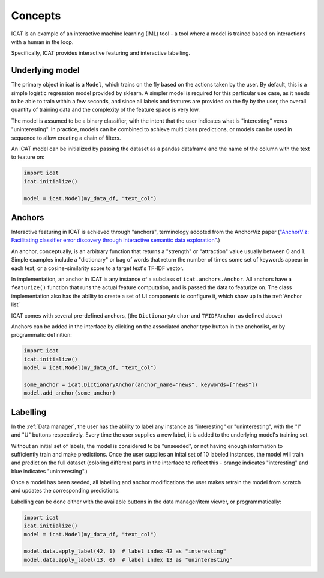 Concepts
########

ICAT is an example of an interactive machine learning (IML) tool - a tool where
a model is trained based on interactions with a human in the loop.

Specifically, ICAT provides interactive featuring and interactive labelling.


Underlying model
================

The primary object in icat is a ``Model``, which trains on the fly based on
the actions taken by the user. By default, this is a simple logistic regression
model provided by sklearn. A simpler model is required for this particular
use case, as it needs to be able to train within a few seconds, and since all
labels and features are provided on the fly by the user, the overall quantity
of training data and the complexity of the feature space is very low.

The model is assumed to be a binary classifier, with the intent that the user
indicates what is "interesting" verus "uninteresting". In practice, models can
be combined to achieve multi class predictions, or models can be used in sequence
to allow creating a chain of filters.

An ICAT model can be initialized by passing the dataset as a pandas dataframe
and the name of the column with the text to feature on:

.. code-block:: python

    import icat
    icat.initialize()

    model = icat.Model(my_data_df, "text_col")

Anchors
=======

Interactive featuring in ICAT is achieved through "anchors", terminology adopted
from the AnchorViz paper (`"AnchorViz: Facilitating classifier error discovery through interactive
semantic data exploration" <https://dl.acm.org/doi/abs/10.1145/3172944.3172950>`_.)

An anchor, conceptually, is an arbitrary function that returns a "strength" or
"attraction" value usually between 0 and 1. Simple examples include a
"dictionary" or bag of words that return the number of times some set of
keywords appear in each text, or a cosine-similarity score to a target text's
TF-IDF vector.

In implementation, an anchor in ICAT is any instance of a subclass of
``icat.anchors.Anchor``. All anchors have a ``featurize()`` function that runs
the actual feature computation, and is passed the data to featurize on. The
class implementation also has the ability to create a set of UI components to
configure it, which show up in the :ref:`Anchor list`

ICAT comes with several pre-defined anchors, (the ``DictionaryAnchor`` and
``TFIDFAnchor`` as defined above)

Anchors can be added in the interface by clicking on the associated anchor
type button in the anchorlist, or by programmatic definition:

.. code-block:: python

    import icat
    icat.initialize()
    model = icat.Model(my_data_df, "text_col")

    some_anchor = icat.DictionaryAnchor(anchor_name="news", keywords=["news"])
    model.add_anchor(some_anchor)

Labelling
=========

In the :ref:`Data manager`, the user has the ability to label any instance
as "interesting" or "uninteresting", with the "I" and "U" buttons respectively.
Every time the user supplies a new label, it is added to the underlying model's
training set.

Without an initial set of labels, the model is considered to be "unseeded", or
not having enough information to sufficiently train and make predictions. Once
the user supplies an inital set of 10 labeled instances, the model will train
and predict on the full dataset (coloring different parts in the interface to
reflect this - orange indicates "interesting" and blue indicates "uninteresting".)

Once a model has been seeded, all labelling and anchor modifications the user
makes retrain the model from scratch and updates the corresponding predictions.

Labelling can be done either with the available buttons in the data manager/item
viewer, or programmatically:

.. code-block:: python

    import icat
    icat.initialize()
    model = icat.Model(my_data_df, "text_col")

    model.data.apply_label(42, 1)  # label index 42 as "interesting"
    model.data.apply_label(13, 0)  # label index 13 as "uninteresting"
